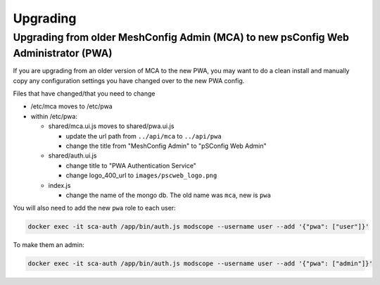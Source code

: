 
Upgrading
===================================================================================

Upgrading from older MeshConfig Admin (MCA) to new psConfig Web Administrator (PWA)
---------

If you are upgrading from an older version of MCA to the new PWA, you may want to do a clean install and manually copy any configuration settings you have changed over to the new PWA config.

Files that have changed/that you need to change


* /etc/mca moves to /etc/pwa
* within /etc/pwa:

  * shared/mca.ui.js moves to shared/pwa.ui.js

    * update the url path from ``../api/mca`` to ``../api/pwa``
    * change the title from "MeshConfig Admin" to "pSConfig Web Admin"

  * shared/auth.ui.js

    * change title to "PWA Authentication Service"
    * change logo_400_url to ``images/pscweb_logo.png``

  * index.js

    * change the name of the mongo db. The old name was ``mca``\ , new is ``pwa``

You will also need to add the new ``pwa`` role to each user:

.. code-block:: bash

   docker exec -it sca-auth /app/bin/auth.js modscope --username user --add '{"pwa": ["user"]}'

To make them an admin:

.. code-block:: bash

   docker exec -it sca-auth /app/bin/auth.js modscope --username user --add '{"pwa": ["admin"]}'

